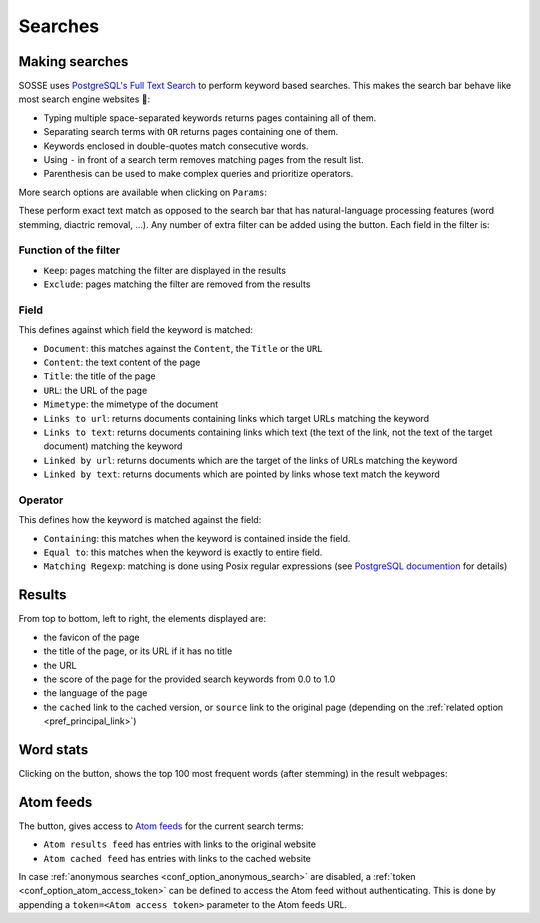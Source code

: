 Searches
========

.. image:: ../../../tests/robotframework/screenshots/search.png
   :class: sosse-screenshot

Making searches
---------------

SOSSE uses `PostgreSQL's Full Text Search <https://www.postgresql.org/docs/current/textsearch-intro.html>`_ to perform keyword based searches.
This makes the search bar behave like most search engine websites 🦡:

- Typing multiple space-separated keywords returns pages containing all of them.
- Separating search terms with ``OR`` returns pages containing one of them.
- Keywords enclosed in double-quotes match consecutive words.
- Using ``-`` in front of a search term removes matching pages from the result list.
- Parenthesis can be used to make complex queries and prioritize operators.

More search options are available when clicking on ``Params``:

.. image:: ../../../tests/robotframework/screenshots/extended_search.png
   :class: sosse-screenshot

These perform exact text match as opposed to the search bar that has natural-language processing features (word stemming, diactric removal, ...).
Any number of extra filter can be added using the |plus_button| button. Each field in the filter is:

.. |plus_button| image:: ../../../tests/robotframework/screenshots/extended_search_plus_button.png
   :class: sosse-inline-screenshot

Function of the filter
""""""""""""""""""""""

- ``Keep``: pages matching the filter are displayed in the results
- ``Exclude``: pages matching the filter are removed from the results

Field
"""""

This defines against which field the keyword is matched:

- ``Document``: this matches against the ``Content``, the ``Title`` or the ``URL``
- ``Content``: the text content of the page
- ``Title``: the title of the page
- ``URL``: the URL of the page
- ``Mimetype``: the mimetype of the document
- ``Links to url``: returns documents containing links which target URLs matching the keyword
- ``Links to text``: returns documents containing links which text (the text of the link, not the text of the target document) matching the keyword
- ``Linked by url``: returns documents which are the target of the links of URLs matching the keyword
- ``Linked by text``: returns documents which are pointed by links whose text match the keyword

Operator
""""""""

This defines how the keyword is matched against the field:

- ``Containing``: this matches when the keyword is contained inside the field.
- ``Equal to``: this matches when the keyword is exactly to entire field.
- ``Matching Regexp``: matching is done using Posix regular expressions (see `PostgreSQL documention <https://www.postgresql.org/docs/current/functions-matching.html#POSIX-SYNTAX-DETAILS>`_ for details)

.. _ui_search_results:

Results
-------

.. image:: ../../../tests/robotframework/screenshots/search_result.png
   :class: sosse-screenshot

From top to bottom, left to right, the elements displayed are:

- the favicon of the page
- the title of the page, or its URL if it has no title
- the URL
- the score of the page for the provided search keywords from 0.0 to 1.0
- the language of the page
- the ``cached`` link to the cached version, or ``source`` link to the original page (depending on the :ref:`related option <pref_principal_link>`)

Word stats
----------

Clicking on the |stats_button| button, shows the top 100 most frequent words (after stemming) in the result webpages:

.. |stats_button| image:: ../../../tests/robotframework/screenshots/stats_button.png
   :class: sosse-inline-screenshot

.. image:: ../../../tests/robotframework/screenshots/word_stats.png
   :class: sosse-screenshot

.. _ui_atom_feeds:

Atom feeds
----------

The |atom_button| button, gives access to `Atom feeds <https://en.wikipedia.org/wiki/Atom_rss>`_ for the current search terms:

.. |atom_button| image:: ../../../tests/robotframework/screenshots/atom_button.png
   :class: sosse-inline-screenshot

- ``Atom results feed`` has entries with links to the original website
- ``Atom cached feed`` has entries with links to the cached website

In case :ref:`anonymous searches <conf_option_anonymous_search>` are disabled, a :ref:`token <conf_option_atom_access_token>` can be defined to access
the Atom feed without authenticating. This is done by appending a ``token=<Atom access token>`` parameter to the Atom feeds URL.

